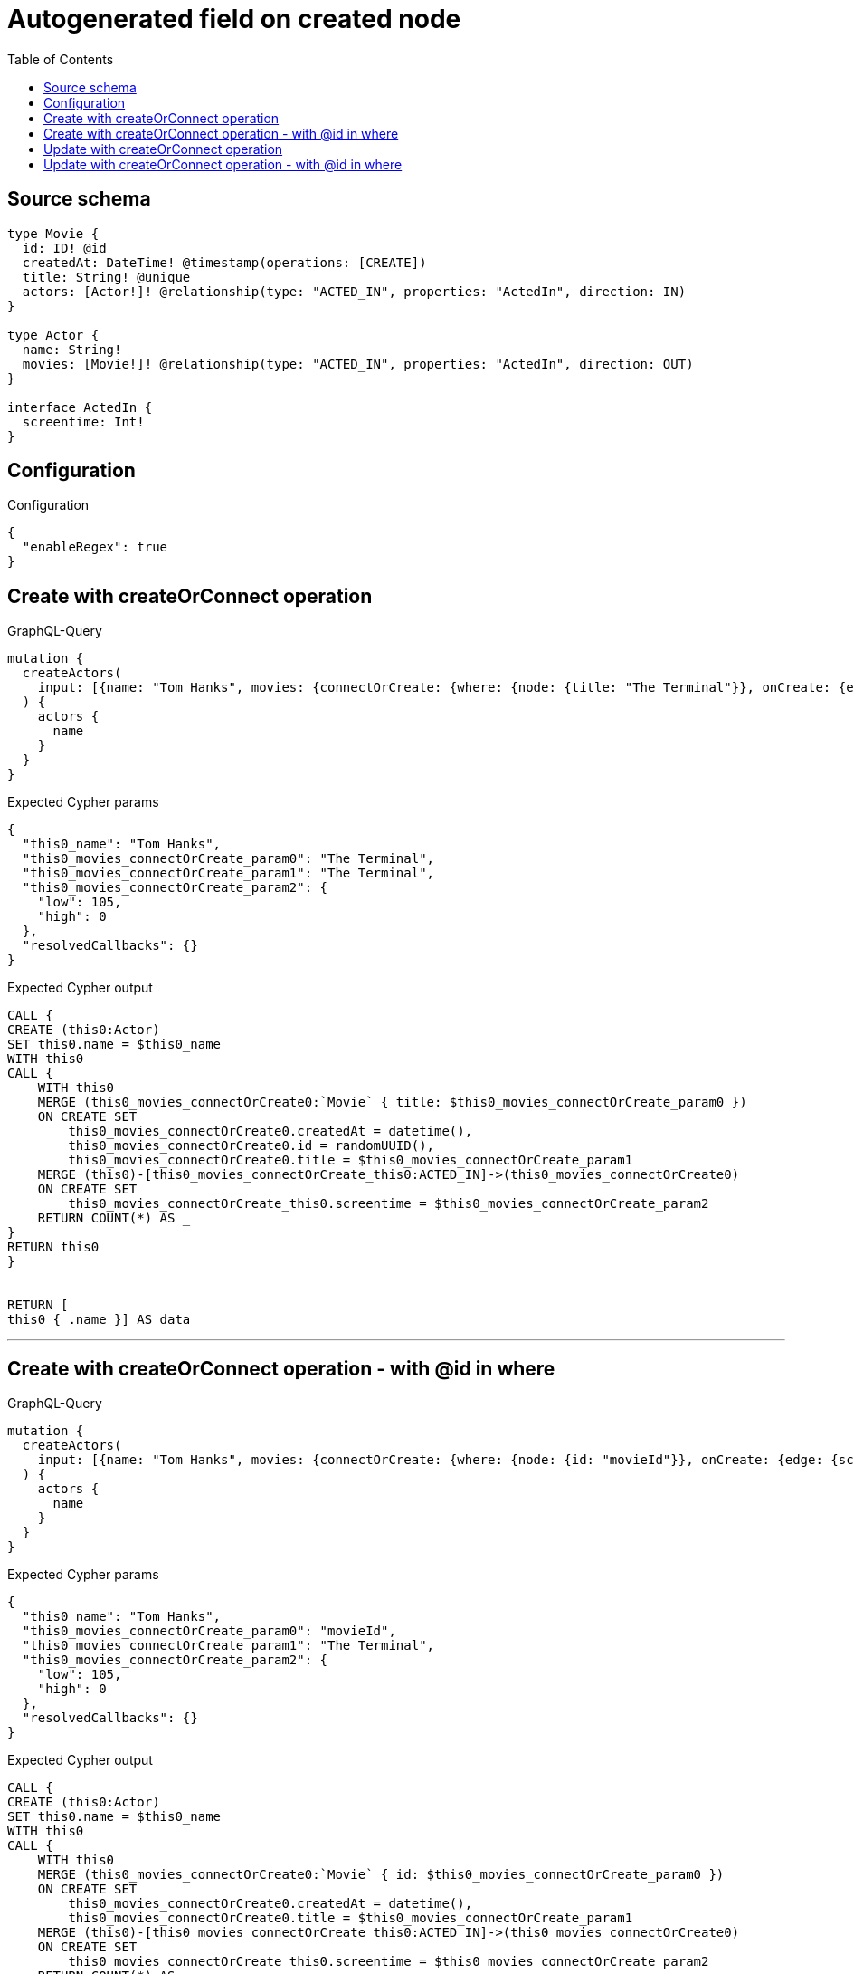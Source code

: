 :toc:

= Autogenerated field on created node

== Source schema

[source,graphql,schema=true]
----
type Movie {
  id: ID! @id
  createdAt: DateTime! @timestamp(operations: [CREATE])
  title: String! @unique
  actors: [Actor!]! @relationship(type: "ACTED_IN", properties: "ActedIn", direction: IN)
}

type Actor {
  name: String!
  movies: [Movie!]! @relationship(type: "ACTED_IN", properties: "ActedIn", direction: OUT)
}

interface ActedIn {
  screentime: Int!
}
----

== Configuration

.Configuration
[source,json,schema-config=true]
----
{
  "enableRegex": true
}
----
== Create with createOrConnect operation

.GraphQL-Query
[source,graphql]
----
mutation {
  createActors(
    input: [{name: "Tom Hanks", movies: {connectOrCreate: {where: {node: {title: "The Terminal"}}, onCreate: {edge: {screentime: 105}, node: {title: "The Terminal"}}}}}]
  ) {
    actors {
      name
    }
  }
}
----

.Expected Cypher params
[source,json]
----
{
  "this0_name": "Tom Hanks",
  "this0_movies_connectOrCreate_param0": "The Terminal",
  "this0_movies_connectOrCreate_param1": "The Terminal",
  "this0_movies_connectOrCreate_param2": {
    "low": 105,
    "high": 0
  },
  "resolvedCallbacks": {}
}
----

.Expected Cypher output
[source,cypher]
----
CALL {
CREATE (this0:Actor)
SET this0.name = $this0_name
WITH this0
CALL {
    WITH this0
    MERGE (this0_movies_connectOrCreate0:`Movie` { title: $this0_movies_connectOrCreate_param0 })
    ON CREATE SET
        this0_movies_connectOrCreate0.createdAt = datetime(),
        this0_movies_connectOrCreate0.id = randomUUID(),
        this0_movies_connectOrCreate0.title = $this0_movies_connectOrCreate_param1
    MERGE (this0)-[this0_movies_connectOrCreate_this0:ACTED_IN]->(this0_movies_connectOrCreate0)
    ON CREATE SET
        this0_movies_connectOrCreate_this0.screentime = $this0_movies_connectOrCreate_param2
    RETURN COUNT(*) AS _
}
RETURN this0
}


RETURN [
this0 { .name }] AS data
----

'''

== Create with createOrConnect operation - with @id in where

.GraphQL-Query
[source,graphql]
----
mutation {
  createActors(
    input: [{name: "Tom Hanks", movies: {connectOrCreate: {where: {node: {id: "movieId"}}, onCreate: {edge: {screentime: 105}, node: {title: "The Terminal"}}}}}]
  ) {
    actors {
      name
    }
  }
}
----

.Expected Cypher params
[source,json]
----
{
  "this0_name": "Tom Hanks",
  "this0_movies_connectOrCreate_param0": "movieId",
  "this0_movies_connectOrCreate_param1": "The Terminal",
  "this0_movies_connectOrCreate_param2": {
    "low": 105,
    "high": 0
  },
  "resolvedCallbacks": {}
}
----

.Expected Cypher output
[source,cypher]
----
CALL {
CREATE (this0:Actor)
SET this0.name = $this0_name
WITH this0
CALL {
    WITH this0
    MERGE (this0_movies_connectOrCreate0:`Movie` { id: $this0_movies_connectOrCreate_param0 })
    ON CREATE SET
        this0_movies_connectOrCreate0.createdAt = datetime(),
        this0_movies_connectOrCreate0.title = $this0_movies_connectOrCreate_param1
    MERGE (this0)-[this0_movies_connectOrCreate_this0:ACTED_IN]->(this0_movies_connectOrCreate0)
    ON CREATE SET
        this0_movies_connectOrCreate_this0.screentime = $this0_movies_connectOrCreate_param2
    RETURN COUNT(*) AS _
}
RETURN this0
}


RETURN [
this0 { .name }] AS data
----

'''

== Update with createOrConnect operation

.GraphQL-Query
[source,graphql]
----
mutation {
  updateActors(
    update: {name: "Tom Hanks 2", movies: {connectOrCreate: {where: {node: {title: "The Terminal"}}, onCreate: {edge: {screentime: 105}, node: {title: "The Terminal"}}}}}
    where: {name: "Tom Hanks"}
  ) {
    actors {
      name
    }
  }
}
----

.Expected Cypher params
[source,json]
----
{
  "param0": "Tom Hanks",
  "this_update_name": "Tom Hanks 2",
  "this_movies0_connectOrCreate_param0": "The Terminal",
  "this_movies0_connectOrCreate_param1": "The Terminal",
  "this_movies0_connectOrCreate_param2": {
    "low": 105,
    "high": 0
  },
  "resolvedCallbacks": {}
}
----

.Expected Cypher output
[source,cypher]
----
MATCH (this:`Actor`)
WHERE this.name = $param0


SET this.name = $this_update_name
WITH this
CALL {
    WITH this
    MERGE (this_movies0_connectOrCreate0:`Movie` { title: $this_movies0_connectOrCreate_param0 })
    ON CREATE SET
        this_movies0_connectOrCreate0.createdAt = datetime(),
        this_movies0_connectOrCreate0.id = randomUUID(),
        this_movies0_connectOrCreate0.title = $this_movies0_connectOrCreate_param1
    MERGE (this)-[this_movies0_connectOrCreate_this0:ACTED_IN]->(this_movies0_connectOrCreate0)
    ON CREATE SET
        this_movies0_connectOrCreate_this0.screentime = $this_movies0_connectOrCreate_param2
    RETURN COUNT(*) AS _
}

RETURN collect(DISTINCT this { .name }) AS data
----

'''

== Update with createOrConnect operation - with @id in where

.GraphQL-Query
[source,graphql]
----
mutation {
  updateActors(
    update: {name: "Tom Hanks 2", movies: {connectOrCreate: {where: {node: {id: "movieId"}}, onCreate: {edge: {screentime: 105}, node: {title: "The Terminal"}}}}}
    where: {name: "Tom Hanks"}
  ) {
    actors {
      name
    }
  }
}
----

.Expected Cypher params
[source,json]
----
{
  "param0": "Tom Hanks",
  "this_update_name": "Tom Hanks 2",
  "this_movies0_connectOrCreate_param0": "movieId",
  "this_movies0_connectOrCreate_param1": "The Terminal",
  "this_movies0_connectOrCreate_param2": {
    "low": 105,
    "high": 0
  },
  "resolvedCallbacks": {}
}
----

.Expected Cypher output
[source,cypher]
----
MATCH (this:`Actor`)
WHERE this.name = $param0


SET this.name = $this_update_name
WITH this
CALL {
    WITH this
    MERGE (this_movies0_connectOrCreate0:`Movie` { id: $this_movies0_connectOrCreate_param0 })
    ON CREATE SET
        this_movies0_connectOrCreate0.createdAt = datetime(),
        this_movies0_connectOrCreate0.title = $this_movies0_connectOrCreate_param1
    MERGE (this)-[this_movies0_connectOrCreate_this0:ACTED_IN]->(this_movies0_connectOrCreate0)
    ON CREATE SET
        this_movies0_connectOrCreate_this0.screentime = $this_movies0_connectOrCreate_param2
    RETURN COUNT(*) AS _
}

RETURN collect(DISTINCT this { .name }) AS data
----

'''

